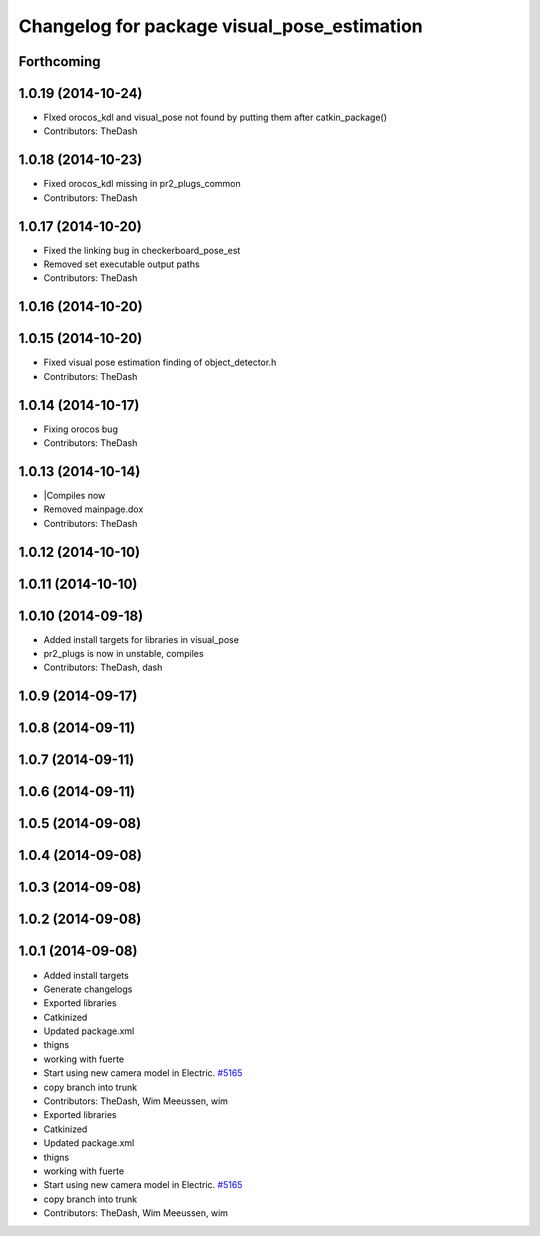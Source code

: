 ^^^^^^^^^^^^^^^^^^^^^^^^^^^^^^^^^^^^^^^^^^^^
Changelog for package visual_pose_estimation
^^^^^^^^^^^^^^^^^^^^^^^^^^^^^^^^^^^^^^^^^^^^

Forthcoming
-----------

1.0.19 (2014-10-24)
-------------------
* FIxed orocos_kdl and visual_pose not found by putting them after catkin_package()
* Contributors: TheDash

1.0.18 (2014-10-23)
-------------------
* Fixed orocos_kdl missing in pr2_plugs_common
* Contributors: TheDash

1.0.17 (2014-10-20)
-------------------
* Fixed the linking bug in checkerboard_pose_est
* Removed set executable output paths
* Contributors: TheDash

1.0.16 (2014-10-20)
-------------------

1.0.15 (2014-10-20)
-------------------
* Fixed visual pose estimation finding of object_detector.h
* Contributors: TheDash

1.0.14 (2014-10-17)
-------------------
* Fixing orocos bug
* Contributors: TheDash

1.0.13 (2014-10-14)
-------------------
* |Compiles now
* Removed mainpage.dox
* Contributors: TheDash

1.0.12 (2014-10-10)
-------------------

1.0.11 (2014-10-10)
-------------------

1.0.10 (2014-09-18)
-------------------
* Added install targets for libraries in visual_pose
* pr2_plugs is now in unstable, compiles
* Contributors: TheDash, dash

1.0.9 (2014-09-17)
------------------

1.0.8 (2014-09-11)
------------------

1.0.7 (2014-09-11)
------------------

1.0.6 (2014-09-11)
------------------

1.0.5 (2014-09-08)
------------------

1.0.4 (2014-09-08)
------------------

1.0.3 (2014-09-08)
------------------

1.0.2 (2014-09-08)
------------------

1.0.1 (2014-09-08)
------------------
* Added install targets
* Generate changelogs
* Exported libraries
* Catkinized
* Updated package.xml
* thigns
* working with fuerte
* Start using new camera model in Electric. `#5165 <https://github.com/PR2/pr2_plugs/issues/5165>`_
* copy branch into trunk
* Contributors: TheDash, Wim Meeussen, wim

* Exported libraries
* Catkinized
* Updated package.xml
* thigns
* working with fuerte
* Start using new camera model in Electric. `#5165 <https://github.com/PR2/pr2_plugs/issues/5165>`_
* copy branch into trunk
* Contributors: TheDash, Wim Meeussen, wim

